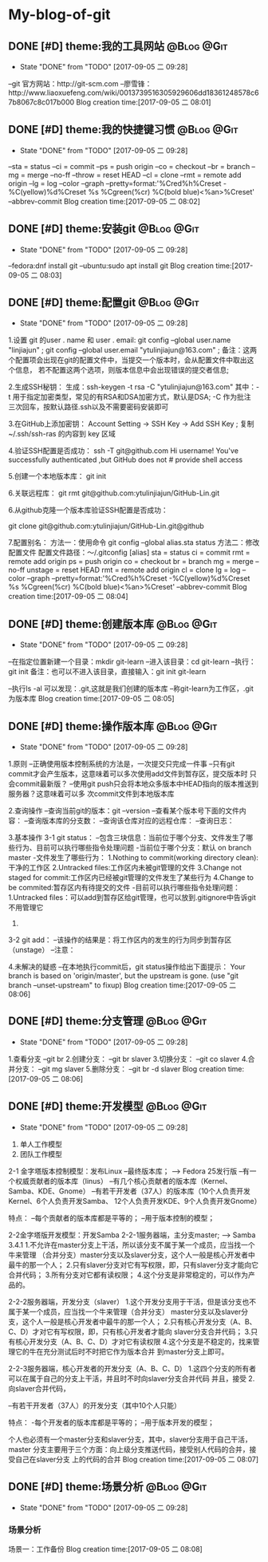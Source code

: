 * My-blog-of-git
** DONE [#D] theme:我的工具网站									 :@Blog:@Git:
	- State "DONE"       from "TODO"       [2017-09-05 二 09:28]
--git 官方网站：http://git-scm.com
--廖雪锋：http://www.liaoxuefeng.com/wiki/0013739516305929606dd18361248578c67b8067c8c017b000
Blog creation time:[2017-09-05 二 08:01]
** DONE [#D] theme:我的快捷键习惯								 :@Blog:@Git:
	- State "DONE"       from "TODO"       [2017-09-05 二 09:28]
--sta = status
--ci = commit
--ps = push origin
--co = checkout
--br = branch
--mg = merge --no-ff
--throw = reset HEAD
--cl = clone
--rmt =  remote add origin
--lg = log --color --graph --pretty=format:'%Cred%h%Creset -%C(yellow)%d%Creset %s %Cgreen(%cr) %C(bold blue)<%an>%Creset' --abbrev-commit
Blog creation time:[2017-09-05 二 08:02]
** DONE [#D] theme:安装git										 :@Blog:@Git:
	- State "DONE"       from "TODO"       [2017-09-05 二 09:28]
--fedora:dnf install git
--ubuntu:sudo apt install git
Blog creation time:[2017-09-05 二 08:03]
** DONE [#D] theme:配置git										 :@Blog:@Git:
	- State "DONE"       from "TODO"       [2017-09-05 二 09:28]
1.设置 git 的user . name 和 user . email:
    git config --global user.name "linjiajun" ;
    git config --global  user.email "ytulinjiajun@163.com" ;
备注：这两个配置项会出现在git的配置文件中，当提交一个版本时，会从配置文件中取出这个信息，
若不配置这两个选项，则版本信息中会出现错误的提交者信息;

2.生成SSH秘钥：
生成：ssh-keygen -t rsa -C "ytulinjiajun@163.com"
其中：-t  用于指定加密类型，常见的有RSA和DSA加密方式，默认是DSA;
-C 作为批注
三次回车，按默认路径.ssh以及不需要密码安装即可

3.在GitHub上添加密钥：
Account Setting -> SSH Key -> Add SSH Key ;
复制~/.ssh/ssh-ras 的内容到 key 区域

4.验证SSH配置是否成功：
ssh -T git@github.com
Hi username! You've successfully authenticated ,but GitHub does not # provide shell access 

5.创建一个本地版本库：
git init

6.关联远程库：
git rmt git@github.com:ytulinjiajun/GitHub-Lin.git

6.从github克隆一个版本库验证SSH配置是否成功：

git clone git@github.com:ytulinjiajun/GitHub-Lin.git@github

7.配置别名：
方法一：使用命令
git config --global alias.sta status
方法二：修改配置文件
配置文件路径：～/.gitconfig
[alias]
	sta = status
	ci = commit
	rmt = remote add origin
	ps = push origin 
	co = checkout
	br = branch
	mg = merge --no-ff 
	unstage = reset HEAD
	rmt =  remote add origin 
	cl =  clone 
	lg = log --color --graph --pretty=format:'%Cred%h%Creset -%C(yellow)%d%Creset %s %Cgreen(%cr) %C(bold blue)<%an>%Creset' --abbrev-commit
Blog creation time:[2017-09-05 二 08:04]
** DONE [#D] theme:创建版本库									 :@Blog:@Git:
	- State "DONE"       from "TODO"       [2017-09-05 二 09:28]
--在指定位置新建一个目录：mkdir git-learn
--进入该目录：cd git-learn
--执行：git init
备注：也可以不进入该目录，直接输入：git init git-learn

--执行ls -al 可以发现：.git,这就是我们创建的版本库
--称git-learn为工作区，.git为版本库
Blog creation time:[2017-09-05 二 08:05]
** DONE [#D] theme:操作版本库									 :@Blog:@Git:
	- State "DONE"       from "TODO"       [2017-09-05 二 09:28]
1.原则
--正确使用版本控制系统的方法是，一次提交只完成一件事
--只有git commit才会产生版本，这意味着可以多次使用add文件到暂存区，提交版本时
  只会commit最新版？
--使用git push只会将本地众多版本中HEAD指向的版本推送到服务器？这意味着可以多
  次commit文件到本地版本库

2.查询操作
--查询当前git的版本：git --version
--查看某个版本号下面的文件内容：
--查询版本库的分支数：
--查询该仓库对应的远程仓库：
--查询日志：

3.基本操作
3-1 git status：
--包含三块信息：当前位于哪个分支、文件发生了哪些行为、目前可以执行哪些指令处理问题
-当前位于哪个分支：默认 on branch master
-文件发生了哪些行为：
1.Nothing to commit(working directory clean):干净的工作区
2.Untracked files:工作区内未被git管理的文件
3.Change not staged for commit:工作区内已经被git管理的文件发生了某些行为
4.Change to be commited:暂存区内有待提交的文件
-目前可以执行哪些指令处理问题：
1.Untracked files：可以add到暂存区给git管理，也可以放到.gitignore中告诉git不用管理它
2.

3-2 git add： 
--该操作的结果是：将工作区内的发生的行为同步到暂存区（unstage）
--注意：

4.未解决的疑惑
--在本地执行commit后，git status操作给出下面提示：
Your branch is based on 'origin/master', but the upstream is gone.
  (use "git branch --unset-upstream" to fixup)
Blog creation time:[2017-09-05 二 08:06]
** DONE [#D] theme:分支管理										 :@Blog:@Git:
	- State "DONE"       from "TODO"       [2017-09-05 二 09:28]
1.查看分支
--git br 
2.创建分支：
--git br slaver
3.切换分支：
--git co slaver
4.合并分支：
--git mg slaver
5.删除分支：
--git br -d slaver
Blog creation time:[2017-09-05 二 08:06]
** DONE [#D] theme:开发模型										 :@Blog:@Git:
	- State "DONE"       from "TODO"       [2017-09-05 二 09:28]
1. 单人工作模型
2. 团队工作模型
2-1 金字塔版本控制模型：发布Linux
--最终版本库；  ---> Fedora 25发行版
--有一个权威贡献者的版本库（linus）
--有几个核心贡献者的版本库（Kernel、Samba、KDE、Gnome）
--有若干开发者（37人）的版本库（10个人负责开发Kernel、6个人负责开发Samba、
  12个人负责开发KDE、9个人负责开发Gnome）

特点：
--每个贡献者的版本库都是平等的；
--用于版本控制的模型；

2-2金字塔版开发模型：开发Samba
2-2-1服务器端，主分支master;   ---> Samba 3.4.1
1.不允许在master分支上干活，所以该分支不属于某一个成员，应当找一个牛来管理
（合并分支）master分支以及slaver分支，这个人一般是核心开发者中最牛的那一个人；
2.只有slaver分支对它有写权限，即，只有slaver分支才能向它合并代码；
3.所有分支对它都有读权限；
4.这个分支是非常稳定的，可以作为产品的。

2-2-2服务器端，开发分支（slaver）
1.这个开发分支用于干活，但是该分支也不属于某一个成员，应当找一个牛来管理（合并分支）
  master分支以及slaver分支，这个人一般是核心开发者中最牛的那一个人；
2.只有核心开发分支（A、B、C、D）才对它有写权限，即，只有核心开发者才能向
  slaver分支合并代码；
3.只有核心开发分支（A、B、C、D）才对它有读权限
4.这个分支是不稳定的，找来管理它的牛在充分测试后时不时把它作为版本合并
  到master分支上即可。

2-2-3服务器端，核心开发者的开发分支（A、B、C、D）
1.这四个分支的所有者可以在属于自己的分支上干活，并且时不时向slaver分支合并代码
  并且，接受
2.向slaver合并代码，
  
--有若干开发者（37人）的开发分支（其中10个人只能）

特点：
-每个开发者的版本库都是平等的；
--用于版本开发的模型；

个人也必须有一个master分支和slaver分支，其中，slaver分支用于自己干活，master
分支主要用于三个方面：向上级分支推送代码，接受别人代码的合并，接受自己在slaver分支
上的代码的合并
Blog creation time:[2017-09-05 二 08:07]
** DONE [#D] theme:场景分析										 :@Blog:@Git:
	- State "DONE"       from "TODO"       [2017-09-05 二 09:28]
*** 场景分析
场景一：工作备份
Blog creation time:[2017-09-05 二 08:08]
